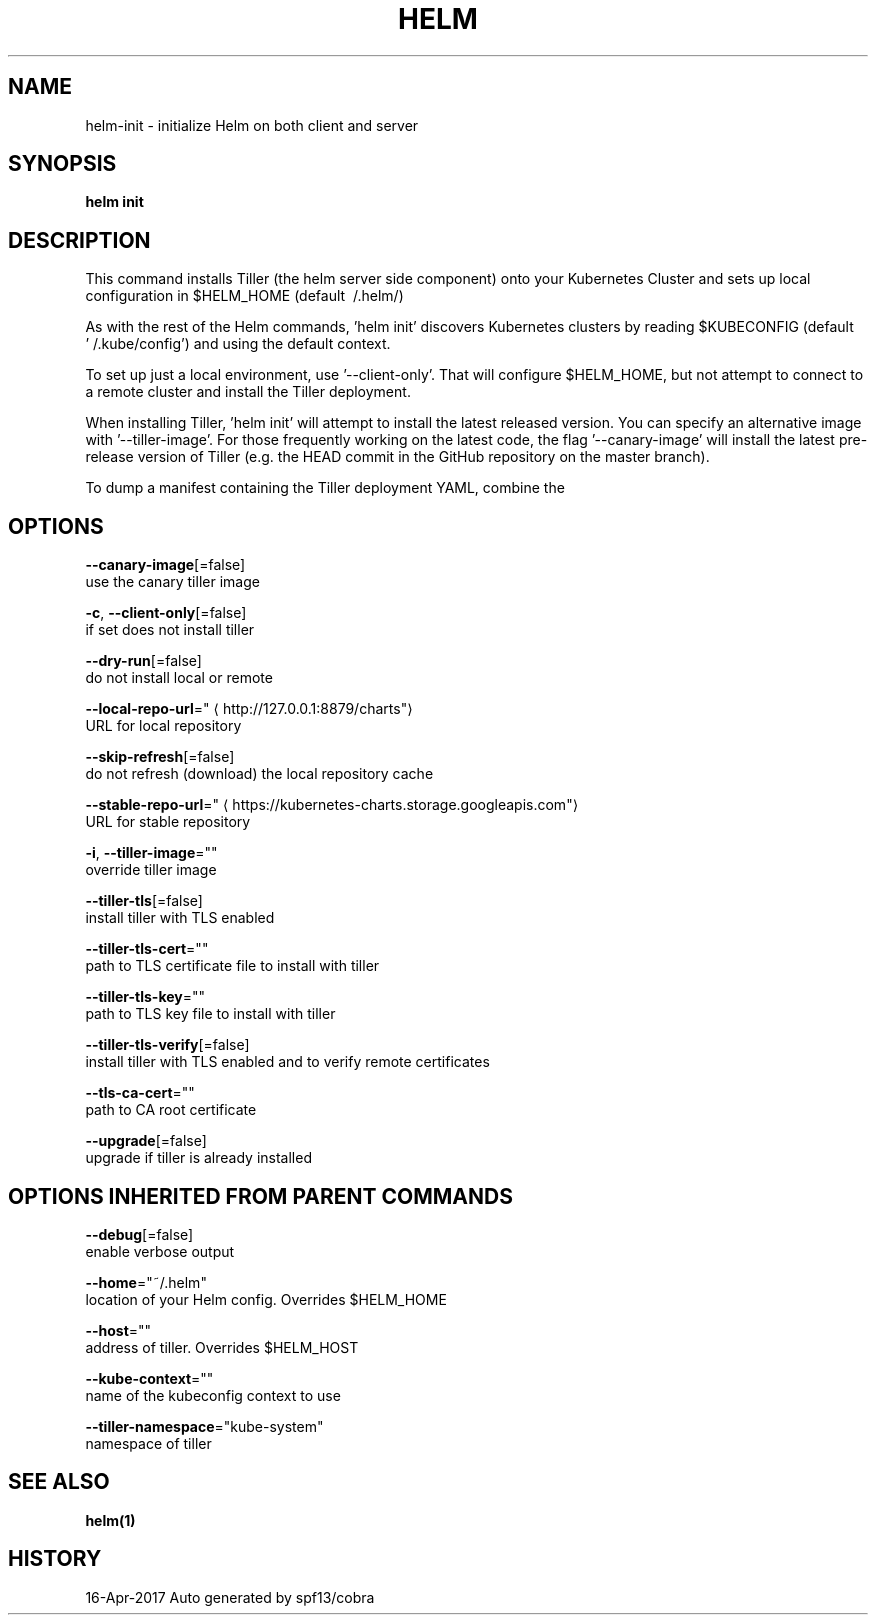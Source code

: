 .TH "HELM" "1" "Apr 2017" "Auto generated by spf13/cobra" "" 
.nh
.ad l


.SH NAME
.PP
helm\-init \- initialize Helm on both client and server


.SH SYNOPSIS
.PP
\fBhelm init\fP


.SH DESCRIPTION
.PP
This command installs Tiller (the helm server side component) onto your
Kubernetes Cluster and sets up local configuration in $HELM\_HOME (default \~/.helm/)

.PP
As with the rest of the Helm commands, 'helm init' discovers Kubernetes clusters
by reading $KUBECONFIG (default '\~/.kube/config') and using the default context.

.PP
To set up just a local environment, use '\-\-client\-only'. That will configure
$HELM\_HOME, but not attempt to connect to a remote cluster and install the Tiller
deployment.

.PP
When installing Tiller, 'helm init' will attempt to install the latest released
version. You can specify an alternative image with '\-\-tiller\-image'. For those
frequently working on the latest code, the flag '\-\-canary\-image' will install
the latest pre\-release version of Tiller (e.g. the HEAD commit in the GitHub
repository on the master branch).

.PP
To dump a manifest containing the Tiller deployment YAML, combine the
'\-\-dry\-run' and '\-\-debug' flags.


.SH OPTIONS
.PP
\fB\-\-canary\-image\fP[=false]
    use the canary tiller image

.PP
\fB\-c\fP, \fB\-\-client\-only\fP[=false]
    if set does not install tiller

.PP
\fB\-\-dry\-run\fP[=false]
    do not install local or remote

.PP
\fB\-\-local\-repo\-url\fP="
\[la]http://127.0.0.1:8879/charts"\[ra]
    URL for local repository

.PP
\fB\-\-skip\-refresh\fP[=false]
    do not refresh (download) the local repository cache

.PP
\fB\-\-stable\-repo\-url\fP="
\[la]https://kubernetes-charts.storage.googleapis.com"\[ra]
    URL for stable repository

.PP
\fB\-i\fP, \fB\-\-tiller\-image\fP=""
    override tiller image

.PP
\fB\-\-tiller\-tls\fP[=false]
    install tiller with TLS enabled

.PP
\fB\-\-tiller\-tls\-cert\fP=""
    path to TLS certificate file to install with tiller

.PP
\fB\-\-tiller\-tls\-key\fP=""
    path to TLS key file to install with tiller

.PP
\fB\-\-tiller\-tls\-verify\fP[=false]
    install tiller with TLS enabled and to verify remote certificates

.PP
\fB\-\-tls\-ca\-cert\fP=""
    path to CA root certificate

.PP
\fB\-\-upgrade\fP[=false]
    upgrade if tiller is already installed


.SH OPTIONS INHERITED FROM PARENT COMMANDS
.PP
\fB\-\-debug\fP[=false]
    enable verbose output

.PP
\fB\-\-home\fP="~/.helm"
    location of your Helm config. Overrides $HELM\_HOME

.PP
\fB\-\-host\fP=""
    address of tiller. Overrides $HELM\_HOST

.PP
\fB\-\-kube\-context\fP=""
    name of the kubeconfig context to use

.PP
\fB\-\-tiller\-namespace\fP="kube\-system"
    namespace of tiller


.SH SEE ALSO
.PP
\fBhelm(1)\fP


.SH HISTORY
.PP
16\-Apr\-2017 Auto generated by spf13/cobra
